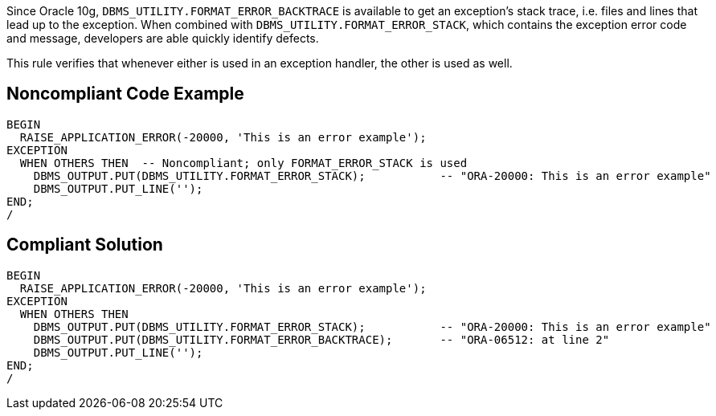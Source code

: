 Since Oracle 10g, ``++DBMS_UTILITY.FORMAT_ERROR_BACKTRACE++`` is available to get an exception's stack trace, i.e. files and lines that lead up to the exception. When combined with ``++DBMS_UTILITY.FORMAT_ERROR_STACK++``, which contains the exception error code and message, developers are able quickly identify defects.


This rule verifies that whenever either is used in an exception handler, the other is used as well.

== Noncompliant Code Example

----
BEGIN
  RAISE_APPLICATION_ERROR(-20000, 'This is an error example');
EXCEPTION
  WHEN OTHERS THEN  -- Noncompliant; only FORMAT_ERROR_STACK is used
    DBMS_OUTPUT.PUT(DBMS_UTILITY.FORMAT_ERROR_STACK);           -- "ORA-20000: This is an error example"
    DBMS_OUTPUT.PUT_LINE('');
END;
/
----

== Compliant Solution

----
BEGIN
  RAISE_APPLICATION_ERROR(-20000, 'This is an error example');
EXCEPTION
  WHEN OTHERS THEN
    DBMS_OUTPUT.PUT(DBMS_UTILITY.FORMAT_ERROR_STACK);           -- "ORA-20000: This is an error example"
    DBMS_OUTPUT.PUT(DBMS_UTILITY.FORMAT_ERROR_BACKTRACE);       -- "ORA-06512: at line 2"
    DBMS_OUTPUT.PUT_LINE('');
END;
/
----
